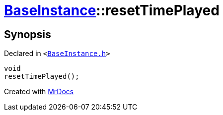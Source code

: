 [#BaseInstance-resetTimePlayed]
= xref:BaseInstance.adoc[BaseInstance]::resetTimePlayed
:relfileprefix: ../
:mrdocs:


== Synopsis

Declared in `&lt;https://github.com/PrismLauncher/PrismLauncher/blob/develop/launcher/BaseInstance.h#L112[BaseInstance&period;h]&gt;`

[source,cpp,subs="verbatim,replacements,macros,-callouts"]
----
void
resetTimePlayed();
----



[.small]#Created with https://www.mrdocs.com[MrDocs]#
